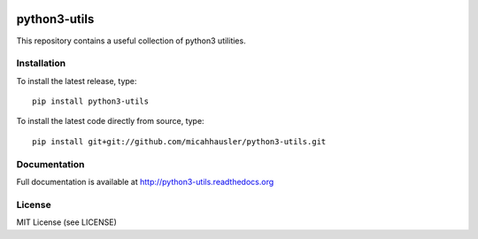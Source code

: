 .. image:: https://travis-ci.org/micahhausler/python3-utils.png
   :target: https://travis-ci.org/micahhausler/python3-utils

.. image:: https://coveralls.io/repos/micahhausler/python3-utils/badge.png?branch=master
    :target: https://coveralls.io/r/micahhausler/python3-utils?branch=master

.. image:: https://img.shields.io/pypi/v/python3-utils.svg
    :target: https://pypi.python.org/pypi/python3-utils/
    :alt: Latest PyPI version

.. image:: https://img.shields.io/pypi/dm/python3-utils.svg
    :target: https://pypi.python.org/pypi/python3-utils/
    :alt: Number of PyPI downloads

python3-utils
=============
This repository contains a useful collection of python3 utilities.

Installation
------------
To install the latest release, type::

    pip install python3-utils

To install the latest code directly from source, type::

    pip install git+git://github.com/micahhausler/python3-utils.git

Documentation
-------------

Full documentation is available at http://python3-utils.readthedocs.org

License
-------
MIT License (see LICENSE)
